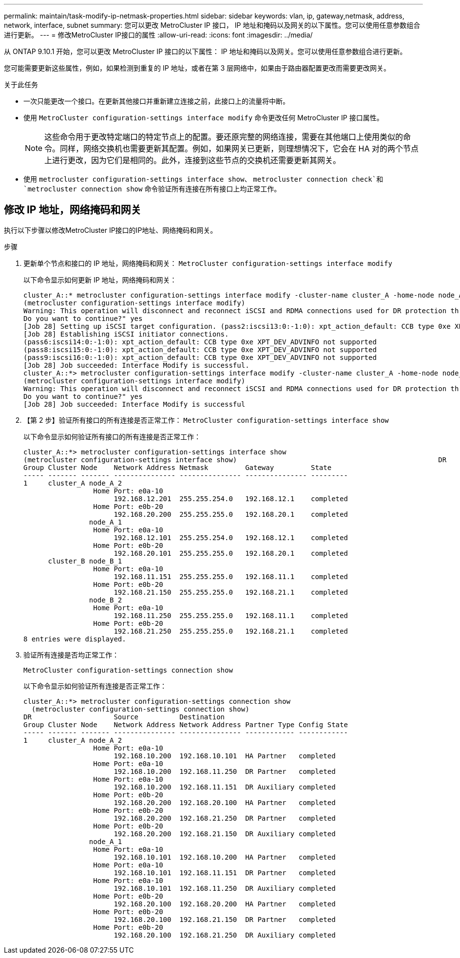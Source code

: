 ---
permalink: maintain/task-modify-ip-netmask-properties.html 
sidebar: sidebar 
keywords: vlan, ip, gateway,netmask, address, network, interface, subnet 
summary: 您可以更改 MetroCluster IP 接口， IP 地址和掩码以及网关的以下属性。您可以使用任意参数组合进行更新。 
---
= 修改MetroCluster IP接口的属性
:allow-uri-read: 
:icons: font
:imagesdir: ../media/


[role="lead"]
从 ONTAP 9.10.1 开始，您可以更改 MetroCluster IP 接口的以下属性： IP 地址和掩码以及网关。您可以使用任意参数组合进行更新。

您可能需要更新这些属性，例如，如果检测到重复的 IP 地址，或者在第 3 层网络中，如果由于路由器配置更改而需要更改网关。

.关于此任务
* 一次只能更改一个接口。在更新其他接口并重新建立连接之前，此接口上的流量将中断。
* 使用 `MetroCluster configuration-settings interface modify` 命令更改任何 MetroCluster IP 接口属性。
+

NOTE: 这些命令用于更改特定端口的特定节点上的配置。要还原完整的网络连接，需要在其他端口上使用类似的命令。同样，网络交换机也需要更新其配置。例如，如果网关已更新，则理想情况下，它会在 HA 对的两个节点上进行更改，因为它们是相同的。此外，连接到这些节点的交换机还需要更新其网关。

* 使用 `metrocluster configuration-settings interface show`、 `metrocluster connection check`和 `metrocluster connection show` 命令验证所有连接在所有接口上均正常工作。




== 修改 IP 地址，网络掩码和网关

执行以下步骤以修改MetroCluster IP接口的IP地址、网络掩码和网关。

.步骤
. 更新单个节点和接口的 IP 地址，网络掩码和网关： `MetroCluster configuration-settings interface modify`
+
以下命令显示如何更新 IP 地址，网络掩码和网关：

+
[listing]
----
cluster_A::* metrocluster configuration-settings interface modify -cluster-name cluster_A -home-node node_A_1 -home-port e0a-10 -address 192.168.12.101 -gateway 192.168.12.1 -netmask 255.255.254.0
(metrocluster configuration-settings interface modify)
Warning: This operation will disconnect and reconnect iSCSI and RDMA connections used for DR protection through port “e0a-10”. Partner nodes may need modifications for port “e0a-10” in order to completely establish network connectivity.
Do you want to continue?" yes
[Job 28] Setting up iSCSI target configuration. (pass2:iscsi13:0:-1:0): xpt_action_default: CCB type 0xe XPT_DEV_ADVINFO not supported
[Job 28] Establishing iSCSI initiator connections.
(pass6:iscsi14:0:-1:0): xpt_action_default: CCB type 0xe XPT_DEV_ADVINFO not supported
(pass8:iscsi15:0:-1:0): xpt_action_default: CCB type 0xe XPT_DEV_ADVINFO not supported
(pass9:iscsi16:0:-1:0): xpt_action_default: CCB type 0xe XPT_DEV_ADVINFO not supported
[Job 28] Job succeeded: Interface Modify is successful.
cluster_A::*> metrocluster configuration-settings interface modify -cluster-name cluster_A -home-node node_A_2 -home-port e0a-10 -address 192.168.12.201 -gateway 192.168.12.1 -netmask 255.255.254.0
(metrocluster configuration-settings interface modify)
Warning: This operation will disconnect and reconnect iSCSI and RDMA connections used for DR protection through port “e0a-10”. Partner nodes may need modifications for port “e0a-10” in order to completely establish network connectivity.
Do you want to continue?" yes
[Job 28] Job succeeded: Interface Modify is successful
----
. 【第 2 步】验证所有接口的所有连接是否正常工作： `MetroCluster configuration-settings interface show`
+
以下命令显示如何验证所有接口的所有连接是否正常工作：

+
[listing]
----
cluster_A::*> metrocluster configuration-settings interface show
(metrocluster configuration-settings interface show)                                                 DR              Config
Group Cluster Node    Network Address Netmask         Gateway         State
----- ------- ------- --------------- --------------- --------------- ---------
1     cluster_A node_A_2
                 Home Port: e0a-10
                      192.168.12.201  255.255.254.0   192.168.12.1    completed
                 Home Port: e0b-20
                      192.168.20.200  255.255.255.0   192.168.20.1    completed
                node_A_1
                 Home Port: e0a-10
                      192.168.12.101  255.255.254.0   192.168.12.1    completed
                 Home Port: e0b-20
                      192.168.20.101  255.255.255.0   192.168.20.1    completed
      cluster_B node_B_1
                 Home Port: e0a-10
                      192.168.11.151  255.255.255.0   192.168.11.1    completed
                 Home Port: e0b-20
                      192.168.21.150  255.255.255.0   192.168.21.1    completed
                node_B_2
                 Home Port: e0a-10
                      192.168.11.250  255.255.255.0   192.168.11.1    completed
                 Home Port: e0b-20
                      192.168.21.250  255.255.255.0   192.168.21.1    completed
8 entries were displayed.
----


. [[STEP3]]验证所有连接是否均正常工作：
+
`MetroCluster configuration-settings connection show`

+
以下命令显示如何验证所有连接是否正常工作：

+
[listing]
----
cluster_A::*> metrocluster configuration-settings connection show
  (metrocluster configuration-settings connection show)
DR                    Source          Destination
Group Cluster Node    Network Address Network Address Partner Type Config State
----- ------- ------- --------------- --------------- ------------ ------------
1     cluster_A node_A_2
                 Home Port: e0a-10
                      192.168.10.200  192.168.10.101  HA Partner   completed
                 Home Port: e0a-10
                      192.168.10.200  192.168.11.250  DR Partner   completed
                 Home Port: e0a-10
                      192.168.10.200  192.168.11.151  DR Auxiliary completed
                 Home Port: e0b-20
                      192.168.20.200  192.168.20.100  HA Partner   completed
                 Home Port: e0b-20
                      192.168.20.200  192.168.21.250  DR Partner   completed
                 Home Port: e0b-20
                      192.168.20.200  192.168.21.150  DR Auxiliary completed
                node_A_1
                 Home Port: e0a-10
                      192.168.10.101  192.168.10.200  HA Partner   completed
                 Home Port: e0a-10
                      192.168.10.101  192.168.11.151  DR Partner   completed
                 Home Port: e0a-10
                      192.168.10.101  192.168.11.250  DR Auxiliary completed
                 Home Port: e0b-20
                      192.168.20.100  192.168.20.200  HA Partner   completed
                 Home Port: e0b-20
                      192.168.20.100  192.168.21.150  DR Partner   completed
                 Home Port: e0b-20
                      192.168.20.100  192.168.21.250  DR Auxiliary completed
----

